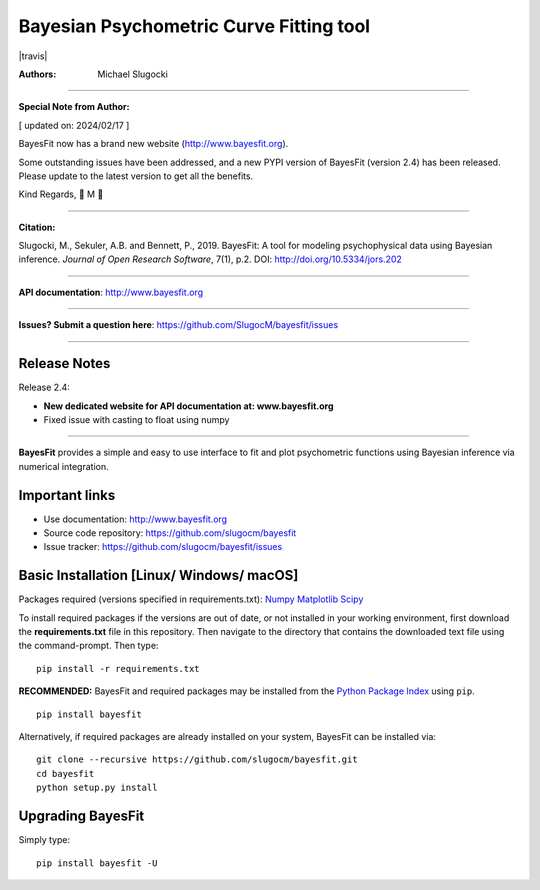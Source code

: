 Bayesian Psychometric Curve Fitting tool 
====================================

.. image:: https://github.com/SlugocM/bayesfit/blob/master/logos/logo.png
    :alt: BayesFit Logo
    :scale: 50 %

|pypi| |travis| |coverage|

:Authors:
    Michael Slugocki


--------------------------------------------------

**Special Note from Author:**

[ updated on: 2024/02/17 ]

BayesFit now has a brand new website (http://www.bayesfit.org).

Some outstanding issues have been addressed, and a new PYPI version of BayesFit (version 2.4) has been released.  Please update to the latest version to get all the benefits.
 
Kind Regards,  
🌳 M 🌳

--------------------------------------------------

**Citation:**

Slugocki, M., Sekuler, A.B. and Bennett, P., 2019. BayesFit: A tool for modeling psychophysical data using Bayesian inference. *Journal of Open Research Software*, 7(1), p.2. DOI: http://doi.org/10.5334/jors.202

--------------------------------------------------

**API documentation**: http://www.bayesfit.org

--------------------------------------------------

**Issues? Submit a question here**: https://github.com/SlugocM/bayesfit/issues

--------------------------------------------------

Release Notes
------------------

Release 2.4:

- **New dedicated website for API documentation at: www.bayesfit.org**
- Fixed issue with casting to float using numpy

--------------------------------------------------

**BayesFit** provides a simple and easy to use interface to fit and plot psychometric functions using Bayesian inference via numerical integration.

Important links
---------------
- Use documentation: http://www.bayesfit.org
- Source code repository: https://github.com/slugocm/bayesfit
- Issue tracker: https://github.com/slugocm/bayesfit/issues


Basic Installation [Linux/ Windows/ macOS]
------------------

Packages required (versions specified in requirements.txt): 
`Numpy <http://www.numpy.org/>`_
`Matplotlib <https://matplotlib.org/>`_
`Scipy <https://docs.scipy.org/doc/>`_

To install required packages if the versions are out of date, or not installed in your working environment, first download the **requirements.txt** file in this repository.  Then navigate to the directory that contains the downloaded text file using the command-prompt.  Then type: 

::

   pip install -r requirements.txt

**RECOMMENDED:** BayesFit and required packages may be installed from the `Python Package Index
<https://pypi.python.org/pypi>`_ using ``pip``.

::

   pip install bayesfit

Alternatively, if required packages are already installed on your system, BayesFit can be installed via:

::

   git clone --recursive https://github.com/slugocm/bayesfit.git
   cd bayesfit
   python setup.py install


Upgrading BayesFit
------------------

Simply type: 

::

    pip install bayesfit -U


.. |pypi| image:: https://badge.fury.io/py/bayesfit.png
    :target: https://badge.fury.io/py/bayesfit
    :alt: pypi version
    
.. |coverage| image:: https://coveralls.io/repos/github/SlugocM/bayesfit/badge.svg?branch=master
  :target: https://coveralls.io/github/SlugocM/bayesfit?branch=master
